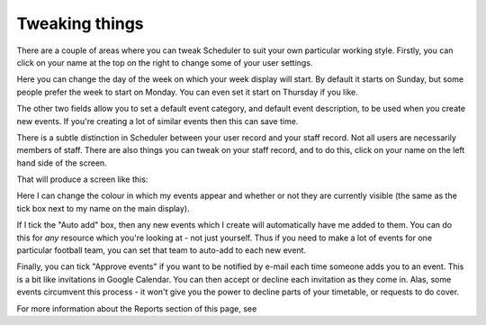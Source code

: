 Tweaking things
===============

There are a couple of areas where you can tweak Scheduler to suit your own
particular working style. Firstly, you can click on your name at the top on
the right to change some of your user settings.

Here you can change the day of the week on which your week display will
start. By default it starts on Sunday, but some people prefer the week
to start on Monday. You can even set it start on Thursday if you like.

The other two fields allow you to set a default event category, and default
event description, to be used when you create new events. If you're creating
a lot of similar events then this can save time.

There is a subtle distinction in Scheduler between your user record and
your staff record. Not all users are necessarily members of staff.
There are also things you can tweak on your staff record, and to do this,
click on your name on the left hand side of the screen.

That will produce a screen like this:

Here I can change the colour in which my events appear and whether or not
they are currently visible (the same as the tick box next to my name on
the main display).

If I tick the "Auto add" box, then any new events which I create will
automatically have me added to them. You can do this for *any* resource
which you're looking at - not just yourself. Thus if you need to make a
lot of events for one particular football team, you can set that team to
auto-add to each new event.

Finally, you can tick "Approve events" if you want to be notified by e-mail
each time someone adds you to an event. This is a bit like invitations in
Google Calendar. You can then accept or decline each invitation as they
come in. Alas, some events circumvent this process - it won't give you the
power to decline parts of your timetable, or requests to do cover.

For more information about the Reports section of this page, see
